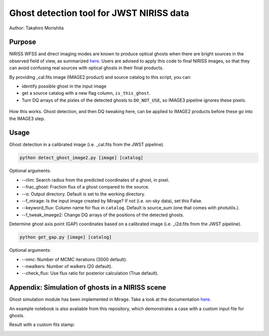 
Ghost detection tool for JWST NIRISS data
=========================================

Author: Takahiro Morishita

.. image:: ./figure/demo.png

Purpose
-------

NIRISS WFSS and direct imaging modes are known to produce optical ghosts when there are bright sources in the observed field of view, as summarized `here <https://jwst-docs.stsci.edu/near-infrared-imager-and-slitless-spectrograph/niriss-instrumentation/niriss-gr150-grisms#NIRISSGR150Grisms-Ghosts>`__.
Users are advised to apply this code to final NIRISS images, so that they can avoid confusing real sources with optical ghosts in their final products.

By providing _cal.fits image (IMAGE2 product) and source catalog to this script, you can:

- identify possible ghost in the input image
- get a source catalog with a new flag column, ``is_this_ghost``.
- Turn DQ arrays of the pixles of the detected ghosts to ``DO_NOT_USE``, so IMAGE3 pipeline ignores these pixels.


.. figure:: ./figure/DQ_masking.png
    :width: 800
    :align: center

    How this works. Ghost detection, and then DQ tweaking here, can be applied to IMAGE2 products 
    before these go into the IMAGE3 step.



Usage
-----

Ghost detection in a calibrated image (i.e. _cal.fits from the JWST pipeline).

.. code-block:: bash

    python detect_ghost_image2.py [image] [catalog]

Optional arguments:

- --rlim: Search radius from the predicted coordinates of a ghost, in pixel.
- --frac_ghost: Fraction flux of a ghost compared to the source.
- --o: Output directory. Default is set to the working directory.
- --f_mirage: Is the input image created by Mirage? If not (i.e. on-sky data), set this False.
- --keyword_flux: Column name for flux in ``catalog``. Default is source_sum (one that comes with photutils.).
- --f_tweak_imaege2: Change DQ arrays of the positions of the detected ghosts.

Determine ghost axis point (GAP) coordinates based on a calibrated image (i.e. _i2d.fits from the JWST pipeline).

.. code-block:: bash

    python get_gap.py [image] [catalog]

Optional arguments:

- --nmc: Number of MCMC iterations (3000 default).
- --nwalkers: Number of walkers (20 default).
- --check_flux: Use flux ratio for posterior calculation (True default).


Appendix: Simulation of ghosts in a NIRISS scene
------------------------------------------------

Ghost simulation module has been implemented in Mirage. Take a look at the documentation `here <https://mirage-data-simulator.readthedocs.io/en/latest/ghosts.html>`__.

An example notebook is also available from this repository, which demonstrates a case with a custom input file for ghosts.


Result with a custom fits stamp:

.. image:: ./figure/demo_custom.png
